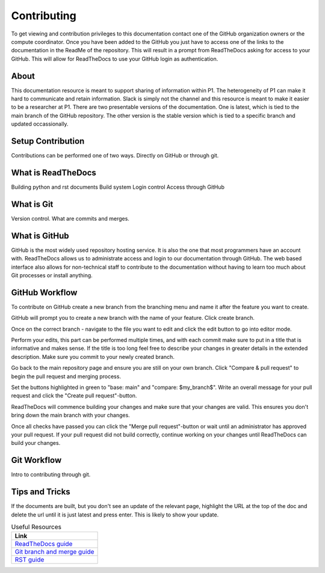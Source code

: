 Contributing
############
To get viewing and contribution privileges to this documentation contact one of the GitHub organization owners or the compute coordinator. Once you have been added to the GitHub you just have to access one of the links to the documentation in the ReadMe of the repository. This will result in a prompt from ReadTheDocs asking for access to your GitHub. This will allow for ReadTheDocs to use your GitHub login as authentication.

About
=====
This documentation resource is meant to support sharing of information within P1. The heterogeneity of P1 can make it hard to communicate and retain information. Slack is simply not the channel and this resource is meant to make it easier to be a researcher at P1.
There are two presentable versions of the documentation. One is latest, which is tied to the main branch of the GitHub repository. The other version is the stable version which is tied to a specific branch and updated occassionally.

Setup Contribution
==================
Contributions can be performed one of two ways. Directly on GitHub or through git.

What is ReadTheDocs
===================
Building python and rst documents
Build system
Login control
Access through GitHub

What is Git
===========
Version control.
What are commits and merges.

What is GitHub
==============
GitHub is the most widely used repository hosting service. It is also the one that most programmers have an account with. ReadTheDocs allows us to administrate access and login to our documentation through GitHub. The web based interface also allows for non-technical staff to contribute to the documentation without having to learn too much about Git processes or install anything.


GitHub Workflow
===============
To contribute on GitHub create a new branch from the branching menu and name it after the feature you want to create. 

.. image:: images/contributing/github_contributing_01.png
  :width: 600
  :alt: Get on the right branch or create a new one.

GitHub will prompt you to create a new branch with the name of your feature. Click create branch.

.. image:: images/contributing/github_contributing_02.png
  :width: 600
  :alt: GitHub will suggest creating a new branch.

Once on the correct branch - navigate to the file you want to edit and click the edit button to go into editor mode.

.. image:: images/contributing/github_contributing_03.png
  :width: 600
  :alt: Click the editor button.

Perform your edits, this part can be performed multiple times, and with each commit make sure to put in a title that is informative and makes sense. If the title is too long feel free to describe your changes in greater details in the extended description. Make sure you commit to your newly created branch.

.. image:: images/contributing/github_contributing_04.png
  :width: 600
  :alt: Make your changes to the text and create an informative commit description.

Go back to the main repository page and ensure you are still on your own branch. Click "Compare & pull request" to begin the pull request and merging process.

.. image:: images/contributing/github_contributing_05.png
  :width: 600
  :alt: Ensure you are on the correct branch and go to the pull request and merge screen.

Set the buttons highlighted in green to "base: main" and "compare: $my_branch$". Write an overall message for your pull request and click the "Create pull request"-button.

.. image:: images/contributing/github_contributing_06.png
  :width: 600
  :alt: Ensure you are merging from and to the correct branches and create a pull request with an informative description.

ReadTheDocs will commence building your changes and make sure that your changes are valid. This ensures you don't bring down the main branch with your changes.

.. image:: images/contributing/github_contributing_07.png
  :width: 600
  :alt: ReadTheDocs will build your changes to ensure they are valid.

Once all checks have passed you can click the "Merge pull request"-button or wait until an administrator has approved your pull request. If your pull request did not build correctly, continue working on your changes until ReadTheDocs can build your changes.

.. image:: images/contributing/github_contributing_08.png
  :width: 600
  :alt: Once ReadTheDocs builds your changes the pull request can be merged.

.. image:: images/contributing/github_contributing_09.png
  :width: 600
  :alt: Optionally add more descriptions and comments to the pull request.

Git Workflow
============
Intro to contributing through git.


Tips and Tricks
===============
If the documents are built, but you don't see an update of the relevant page, highlight the URL at the top of the doc and delete the url until it is just latest and press enter. This is likely to show your update.

.. list-table:: Useful Resources
   :widths: 60
   :header-rows: 1

   * - Link
   * - `ReadTheDocs guide <https://docs.readthedocs.io/en/stable/>`_
   * - `Git branch and merge guide <https://docs.github.com/en/repositories/configuring-branches-and-merges-in-your-repository/defining-the-mergeability-of-pull-requests/managing-a-branch-protection-rule>`_
   * - `RST guide <https://sublime-and-sphinx-guide.readthedocs.io/en/latest/index.html>`_
